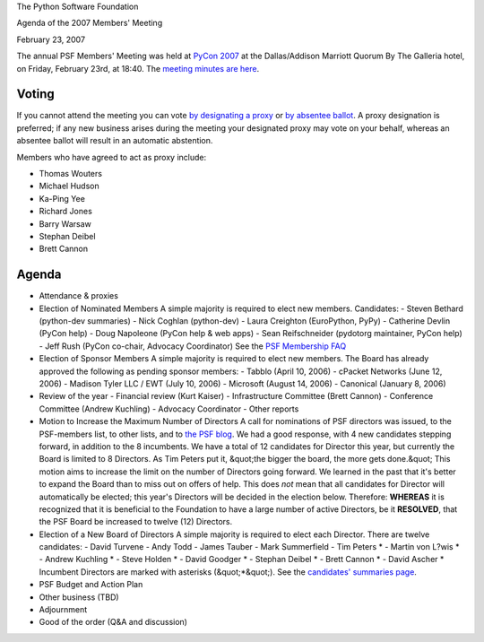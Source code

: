 The Python Software Foundation 

Agenda of the 2007 Members' Meeting 

February 23, 2007

The annual PSF Members' Meeting was held at `PyCon 2007 <http://us.pycon.org/TX2007/>`_ at the Dallas/Addison Marriott Quorum
By The Galleria hotel, on Friday, February 23rd, at 18:40.  The
`meeting minutes are here <../>`_.

Voting
------

If you cannot attend the meeting you can vote `by designating a proxy <../proxy/>`_ or `by absentee ballot <../absentee-ballot/>`_.  A
proxy designation is preferred; if any new business arises during the
meeting your designated proxy may vote on your behalf, whereas an
absentee ballot will result in an automatic abstention.

Members who have agreed to act as proxy include: 

- Thomas Wouters

- Michael Hudson

- Ka-Ping Yee

- Richard Jones

- Barry Warsaw

- Stephan Deibel

- Brett Cannon

Agenda
------

- Attendance & proxies

- Election of Nominated Members      A simple majority is required to elect new members.  Candidates:    - Steven Bethard (python-dev summaries)  - Nick Coghlan (python-dev)  - Laura Creighton (EuroPython, PyPy)  - Catherine Devlin (PyCon help)  - Doug Napoleone (PyCon help & web apps)  - Sean Reifschneider (pydotorg maintainer, PyCon help)  - Jeff Rush (PyCon co-chair, Advocacy Coordinator)    See the `PSF Membership FAQ </psf/membership>`_

- Election of Sponsor Members      A simple majority is required to elect new members.      The Board has already approved the following as pending sponsor members:   - Tabblo (April 10, 2006)  - cPacket Networks (June 12, 2006)  - Madison Tyler LLC / EWT  (July 10, 2006)  - Microsoft (August 14, 2006)  - Canonical (January 8, 2006)

- Review of the year    - Financial review (Kurt Kaiser)  - Infrastructure Committee (Brett Cannon)  - Conference Committee (Andrew Kuchling)  - Advocacy Coordinator  - Other reports

- Motion to Increase the Maximum Number of Directors      A call for nominations of PSF directors was issued, to the PSF-members list, to other lists, and to `the PSF blog <http://pyfound.blogspot.com/2006/12/call-for-nominations-of-psf-directors.html>`_. We had a good response, with 4 new candidates stepping forward, in addition to the 8 incumbents.  We have a total of 12 candidates for Director this year, but currently the Board is limited to 8 Directors.  As Tim Peters put it, &quot;the bigger the board, the more gets done.&quot;     This motion aims to increase the limit on the number of Directors going forward.  We learned in the past that it's better to expand the Board than to miss out on offers of help.  This does *not* mean that all candidates for Director will automatically be elected; this year's Directors will be decided in the election below.     Therefore:          **WHEREAS** it is recognized that it is beneficial to the     Foundation to have a large number of active Directors, be it                         **RESOLVED**, that the PSF Board be increased to twelve (12)     Directors.

- Election of a New Board of Directors      A simple majority is required to elect each Director.  There are twelve candidates:   - David Turvene  - Andy Todd  - James Tauber  - Mark Summerfield  - Tim Peters *  - Martin von L?wis *  - Andrew Kuchling *  - Steve Holden *  - David Goodger *  - Stephan Deibel *  - Brett Cannon *  - David Ascher *    Incumbent Directors are marked with asterisks (&quot;*&quot;).  See the `candidates' summaries page <http://wiki.python.org/moin/PythonSoftwareFoundation/BoardCandidates2007>`_.

- PSF Budget and Action Plan

- Other business (TBD)

- Adjournment

- Good of the order (Q&A and discussion)